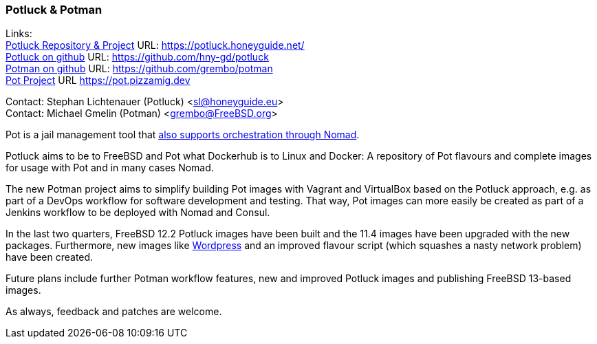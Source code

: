 === Potluck & Potman

Links: +
link:https://potluck.honeyguide.net/[Potluck Repository & Project] URL: link:https://potluck.honeyguide.net/[https://potluck.honeyguide.net/] +
link:https://github.com/hny-gd/potluck[Potluck on github] URL: link:https://github.com/hny-gd/potluck[https://github.com/hny-gd/potluck] +
link:https://github.com/grembo/potman[Potman on github] URL: link:https://github.com/grembo/potman[https://github.com/grembo/potman] +
link:https://pot.pizzamig.dev[Pot Project] URL link:https://pot.pizzamig.dev[https://pot.pizzamig.dev]

Contact: Stephan Lichtenauer (Potluck) <sl@honeyguide.eu> +
Contact: Michael Gmelin (Potman) <grembo@FreeBSD.org>

Pot is a jail management tool that link:https://www.freebsd.org/news/status/report-2020-01-2020-03/#pot-and-the-nomad-pot-driver[also supports orchestration through Nomad].

Potluck aims to be to FreeBSD and Pot what Dockerhub is to Linux and Docker: A repository of Pot flavours and complete images for usage with Pot and in many cases Nomad.

The new Potman project aims to simplify building Pot images with Vagrant and VirtualBox based on the Potluck approach, e.g. as part of a DevOps workflow for software development and testing.
That way, Pot images can more easily be created as part of a Jenkins workflow to be deployed with Nomad and Consul.

In the last two quarters, FreeBSD 12.2 Potluck images have been built and the 11.4 images have been upgraded with the new packages.
Furthermore, new images like link:https://potluck.honeyguide.net/blog/wordpress-nginx-nomad/[Wordpress] and an improved flavour script (which squashes a nasty network problem) have been created.

Future plans include further Potman workflow features, new and improved Potluck images and publishing FreeBSD 13-based images.

As always, feedback and patches are welcome.
